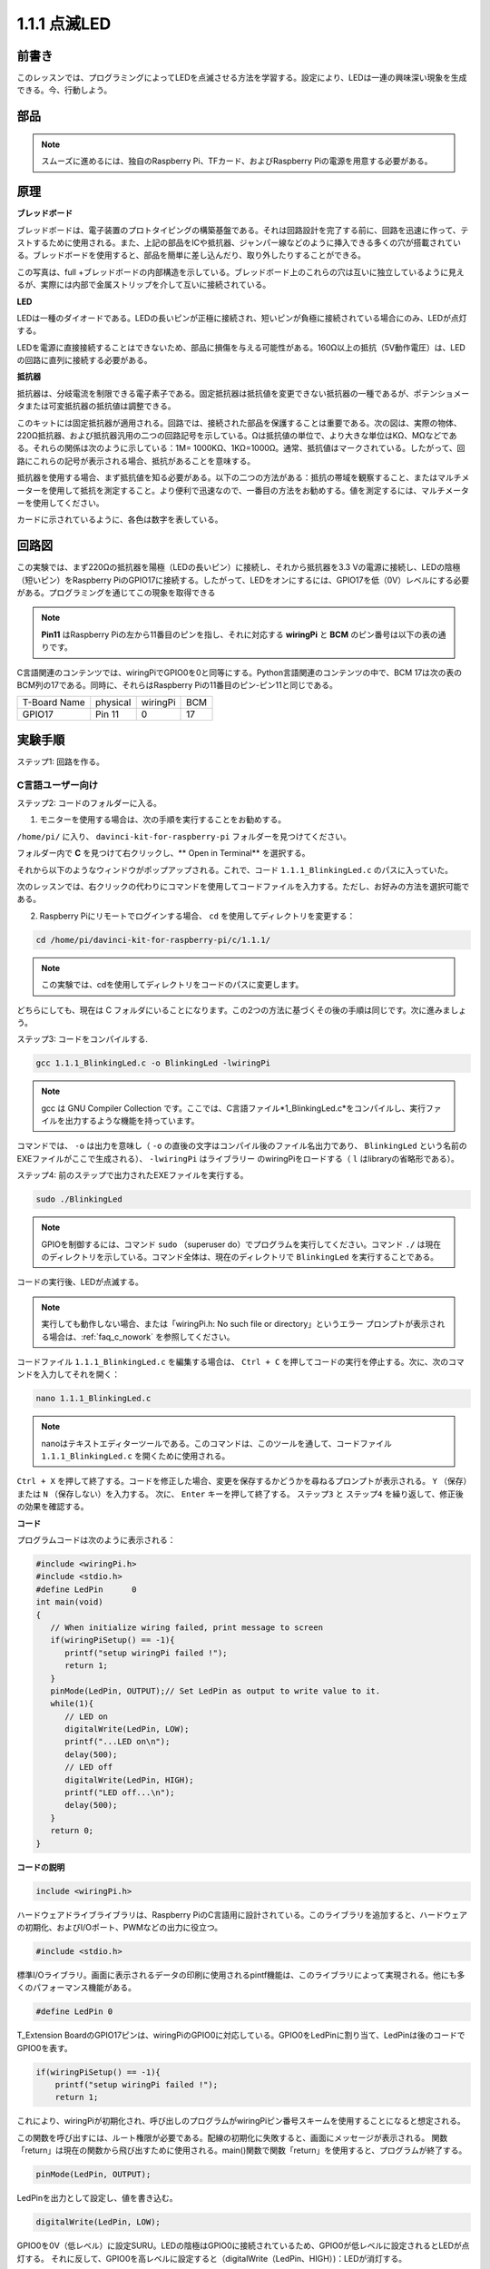 1.1.1 点滅LED
=========================

前書き
-----------------

このレッスンでは、プログラミングによってLEDを点滅させる方法を学習する。設定により、LEDは一連の興味深い現象を生成できる。今、行動しよう。

部品
------------------

.. image:: media/blinking_led_list.png
    :width: 800
    :align: center


.. note::
    スムーズに進めるには、独自のRaspberry Pi、TFカード、およびRaspberry Piの電源を用意する必要がある。


原理
-----------

**ブレッドボード**

ブレッドボードは、電子装置のプロトタイピングの構築基盤である。それは回路設計を完了する前に、回路を迅速に作って、テストするために使用される。また、上記の部品をICや抵抗器、ジャンパー線などのように挿入できる多くの穴が搭載されている。ブレッドボードを使用すると、部品を簡単に差し込んだり、取り外したりすることができる。

この写真は、full +ブレッドボードの内部構造を示している。ブレッドボード上のこれらの穴は互いに独立しているように見えるが、実際には内部で金属ストリップを介して互いに接続されている。

.. image:: media/image41.png

**LED**

LEDは一種のダイオードである。LEDの長いピンが正極に接続され、短いピンが負極に接続されている場合にのみ、LEDが点灯する。

.. |image42| image:: media/image42.png

.. |image43| image:: media/image43.png

|image42|\ |image43|

LEDを電源に直接接続することはできないため、部品に損傷を与える可能性がある。160Ω以上の抵抗（5V動作電圧）は、LEDの回路に直列に接続する必要がある。



**抵抗器**

抵抗器は、分岐電流を制限できる電子素子である。固定抵抗器は抵抗値を変更できない抵抗器の一種であるが、ポテンショメータまたは可変抵抗器の抵抗値は調整できる。

このキットには固定抵抗器が適用される。回路では、接続された部品を保護することは重要である。次の図は、実際の物体、220Ω抵抗器、および抵抗器汎用の二つの回路記号を示している。Ωは抵抗値の単位で、より大きな単位はKΩ、MΩなどである。それらの関係は次のように示している：1M= 1000KΩ、1KΩ=1000Ω。通常、抵抗値はマークされている。したがって、回路にこれらの記号が表示される場合、抵抗があることを意味する。

.. image:: media/image44.png

.. |image45| image:: media/image45.png

.. |image46| image:: media/image46.png

|image45|\ |image46|

抵抗器を使用する場合、まず抵抗値を知る必要がある。以下の二つの方法がある：抵抗の帯域を観察すること、またはマルチメーターを使用して抵抗を測定すること。より便利で迅速なので、一番目の方法をお勧めする。値を測定するには、マルチメーターを使用してください。

カードに示されているように、各色は数字を表している。

.. image:: media/image47.jpeg

回路図
---------------------

この実験では、まず220Ωの抵抗器を陽極（LEDの長いピン）に接続し、それから抵抗器を3.3 Vの電源に接続し、LEDの陰極（短いピン）をRaspberry PiのGPIO17に接続する。したがって、LEDをオンにするには、GPIO17を低（0V）レベルにする必要がある。プログラミングを通じてこの現象を取得できる

.. note::

    **Pin11** はRaspberry Piの左から11番目のピンを指し、それに対応する **wiringPi** と **BCM** のピン番号は以下の表の通りです。

C言語関連のコンテンツでは、wiringPiでGPIO0を0と同等にする。Python言語関連のコンテンツの中で、BCM 17は次の表のBCM列の17である。同時に、それらはRaspberry Piの11番目のピン-ピン11と同じである。

============ ======== ======== ====
T-Board Name physical wiringPi BCM
GPIO17       Pin 11   0        17
============ ======== ======== ====

.. image:: media/image48.png
    :width: 800
    :align: center

実験手順
-----------------------------

ステップ1: 回路を作る。

.. image:: media/image49.png
    :width: 800
    :align: center


C言語ユーザー向け
^^^^^^^^^^^^^^^^^^^^^^^^^

ステップ2: コードのフォルダーに入る。

1) モニターを使用する場合は、次の手順を実行することをお勧めする。

``/home/pi/`` に入り、 ``davinci-kit-for-raspberry-pi`` フォルダーを見つけてください。

フォルダー内で **C** を見つけて右クリックし、** Open in Terminal** を選択する。

.. image:: media/image50.png
    :width: 800
    :align: center

それから以下のようなウィンドウがポップアップされる。これで、コード ``1.1.1_BlinkingLed.c`` のパスに入っていた。

.. image:: media/image51.png
    :width: 800
    :align: center

次のレッスンでは、右クリックの代わりにコマンドを使用してコードファイルを入力する。ただし、お好みの方法を選択可能である。


2) Raspberry Piにリモートでログインする場合、 ``cd`` を使用してディレクトリを変更する：

.. raw:: html

   <run></run>

.. code-block::

   cd /home/pi/davinci-kit-for-raspberry-pi/c/1.1.1/

.. note::
    この実験では、cdを使用してディレクトリをコードのパスに変更します。

どちらにしても、現在は C フォルダにいることになります。この2つの方法に基づくその後の手順は同じです。次に進みましょう。

ステップ3: コードをコンパイルする.

.. raw:: html

   <run></run>

.. code-block::

   gcc 1.1.1_BlinkingLed.c -o BlinkingLed -lwiringPi

.. note::
    gcc は GNU Compiler Collection です。ここでは、C言語ファイル*1_BlinkingLed.c*をコンパイルし、実行ファイルを出力するような機能を持っています。

コマンドでは、 ``-o`` は出力を意味し（ ``-o`` の直後の文字はコンパイル後のファイル名出力であり、 ``BlinkingLed`` という名前のEXEファイルがここで生成される）、 ``-lwiringPi`` はライブラリー
のwiringPiをロードする（ ``l`` はlibraryの省略形である）。

ステップ4: 前のステップで出力されたEXEファイルを実行する。

.. raw:: html

   <run></run>

.. code-block::

   sudo ./BlinkingLed

.. note::

   GPIOを制御するには、コマンド ``sudo`` （superuser do）でプログラムを実行してください。コマンド ``./`` は現在のディレクトリを示している。コマンド全体は、現在のディレクトリで ``BlinkingLed`` を実行することである。

.. image:: media/image52.png
    :width: 800
    :align: center

コードの実行後、LEDが点滅する。

.. note::

   実行しても動作しない場合、または「wiringPi.h: No such file or directory」というエラー プロンプトが表示される場合は、:ref:`faq_c_nowork` を参照してください。

コードファイル ``1.1.1_BlinkingLed.c`` を編集する場合は、 ``Ctrl + C`` を押してコードの実行を停止する。次に、次のコマンドを入力してそれを開く：

.. raw:: html

   <run></run>

.. code-block::

   nano 1.1.1_BlinkingLed.c

.. note::
    nanoはテキストエディターツールである。このコマンドは、このツールを通して、コードファイル ``1.1.1_BlinkingLed.c`` を開くために使用される。


``Ctrl + X`` を押して終了する。コードを修正した場合、変更を保存するかどうかを尋ねるプロンプトが表示される。 ``Y`` （保存）または ``N`` （保存しない）を入力する。
次に、 ``Enter`` キーを押して終了する。 ``ステップ3`` と ``ステップ4`` を繰り返して、修正後の効果を確認する。

.. image:: media/image53.png
    :width: 800
    :align: center

**コード**

プログラムコードは次のように表示される：

.. code-block:: c

   #include <wiringPi.h>  
   #include <stdio.h>
   #define LedPin      0
   int main(void)
   {
      // When initialize wiring failed, print message to screen
      if(wiringPiSetup() == -1){
         printf("setup wiringPi failed !");
         return 1;
      }
      pinMode(LedPin, OUTPUT);// Set LedPin as output to write value to it.
      while(1){
         // LED on
         digitalWrite(LedPin, LOW);
         printf("...LED on\n");
         delay(500);
         // LED off
         digitalWrite(LedPin, HIGH);
         printf("LED off...\n");
         delay(500);
      }
      return 0;
   }

**コードの説明**

.. code-block:: c

   include <wiringPi.h>

ハードウェアドライブライブラリは、Raspberry PiのC言語用に設計されている。このライブラリを追加すると、ハードウェアの初期化、およびI/Oポート、PWMなどの出力に役立つ。

.. code-block:: c

   #include <stdio.h>

標準I/Oライブラリ。画面に表示されるデータの印刷に使用されるpintf機能は、このライブラリによって実現される。他にも多くのパフォーマンス機能がある。

.. code-block:: c

   #define LedPin 0

T_Extension BoardのGPIO17ピンは、wiringPiのGPIO0に対応している。GPIO0をLedPinに割り当て、LedPinは後のコードでGPIO0を表す。

.. code-block:: c

    if(wiringPiSetup() == -1){
        printf("setup wiringPi failed !");
        return 1;

これにより、wiringPiが初期化され、呼び出しのプログラムがwiringPiピン番号スキームを使用することになると想定される。

この関数を呼び出すには、ルート権限が必要である。配線の初期化に失敗すると、画面にメッセージが表示される。
関数「return」は現在の関数から飛び出すために使用される。main()関数で関数「return」を使用すると、プログラムが終了する。

.. code-block:: c

   pinMode(LedPin, OUTPUT);

LedPinを出力として設定し、値を書き込む。

.. code-block:: c

   digitalWrite(LedPin, LOW);

GPIO0を0V（低レベル）に設定SURU。LEDの陰極はGPIO0に接続されているため、GPIO0が低レベルに設定されるとLEDが点灯する。
それに反して、GPIO0を高レベルに設定すると（digitalWrite（LedPin、HIGH）)：LEDが消灯する。

.. code-block:: c

   printf("...LED off\n");

printf関数は標準ライブラリ関数であり、その関数プロトタイプはヘッダーファイル「stdio.h」にあります。
呼び出しの一般的な形式は次のとおりです。
printf（"フォーマット制御文字列"、出力テーブルの列）。
フォーマット制御文字列は、フォーマット文字列と非フォーマット文字列に分けられる出力フォーマットを指定するために使用されます。フォーマット文字列は「％」で始まり、
10進整数出力の場合は「％d」などのフォーマット文字が続きます。 
フォーマットされていない文字列はプロトタイプとして印刷されます。 
ここで使用されているのは、フォーマットされていない文字列であり、その後に改行文字である 「\\n」 が続きます。これは、文字列を印刷した後の自動行折り返しを表します。

.. code-block:: c

   delay(500);

Delay (500) は、現在のHIGHまたはLOW状態を500ms維持する。

これは、プログラムを一定期間中断する機能である。また、プログラムの速度はハードウェアによって決まる。ここで、LEDをオンまたはオフにする。
遅延機能がない場合、プログラムはプログラム全体を非常に高速で実行し、継続的にループする。そのため、プログラムの作成とデバッグに役立つ遅延機能が必要である。

.. code-block:: c

   return 0;

通常、メイン関数の後ろに配置され、関数が正常に実行されると0を返すことを示す。

Python言語ユーザー向け
^^^^^^^^^^^^^^^^^^^^^^^^^^^^^^^

ステップ2: コードのフォルダーに入り、それを実行する。

1. モニターを使用する場合は、次の手順を実行することをお勧めする。

``1.1.1_BlinkingLed.py`` を見つけて、ダブルクリックして開く。今、ファイルに入った。

ウィンドウで **Run ->Run Module** をクリックすると、次の内容が表示される。

実行を停止するには、右上の「X」ボタンをクリックして閉じるだけで、コードに戻る。コードを変更する場合は、**Run Module (F5)** をクリックする前に、まず保存しなければならない。
その後、結果を確認できる。

2. Raspberry Piにリモートでログインする場合、次のコマンドを入力する:

.. raw:: html

   <run></run>

.. code-block::

   cd /home/pi/davinci-kit-for-raspberry-pi/python

.. note::
    ``cd`` を使用して、この実験のコードのパスにディレクトリを変更できる。

ステップ3: コードを実行する。

.. raw:: html

   <run></run>

.. code-block::

   sudo python3 1.1.1_BlinkingLed.py

.. note::
    ここでは ``sudo`` - superuser doとpythonは、Pythonでファイルを実行することを意味する。

コードの実行後、LEDが点滅する。

ステップ4: コードファイル ``1.1.1_BlinkingLed.py`` を編集する場合は、 Ctrl + C を押してコードの実行を停止してください。それから次のコマンドを入力して1.1.1_BlinkingLed.pyを開く：

.. raw:: html

   <run></run>

.. code-block::

   nano 1.1.1_BlinkingLed.py

.. note::
    nanoはテキストエディターツールである。このツールは、コマンドを使用してコードファイル1.1.1_BlinkingLed.pyを開く。

``Ctrl + X`` を押して終了する。コードを修正した場合、変更を保存するかどうかを尋ねるプロンプトが表示される。 ``Y`` （保存）または ``N`` （保存しない）を入力する。

次に、 ``Enter`` を押して終了する。変更後の効果を確認するには、 ``nano 1.1.1_BlinkingLed.py`` をもう一度入力してください。

**コード**

.. note::

   以下のコードを **変更/リセット/コピー/実行/停止** できます。 ただし、その前に、 ``davinci-kit-for-raspberry-pi/python`` のようなソースコードパスに移動する必要があります。
   
   
.. raw:: html
   
   <run></run>

.. code-block:: python

   import RPi.GPIO as GPIO
   import time
   LedPin = 17
   def setup():
      # Set the GPIO modes to BCM Numbering
      GPIO.setmode(GPIO.BCM)
      # Set LedPin's mode to output,and initial level to High(3.3v)
      GPIO.setup(LedPin, GPIO.OUT, initial=GPIO.HIGH)
   # Define a main function for main process
   def main():
      while True:
         print ('...LED ON')
         # Turn on LED
         GPIO.output(LedPin, GPIO.LOW)
         time.sleep(0.5)
         print ('LED OFF...')
         # Turn off LED
         GPIO.output(LedPin, GPIO.HIGH)
         time.sleep(0.5)
   # Define a destroy function for clean up everything after the script finished
   def destroy():
      # Turn off LED
      GPIO.output(LedPin, GPIO.HIGH)
      # Release resource
      GPIO.cleanup()                   
   # If run this script directly, do:
   if __name__ == '__main__':
      setup()
      try:
         main()
      # When 'Ctrl+C' is pressed, the program destroy() will be  executed.
      except KeyboardInterrupt:
         destroy()

**コードの説明**

.. code-block:: python

   #!/usr/bin/env python3

システムがこれを検出すると、env設定でpythonの実装パスを検索し、対応するインタープリターを呼び出して操作を完了させる。
その目的は、ユーザーがPythonを/usr/binのデフォルトパスに実装することを防止することである。

.. code-block:: python

   import RPi.GPIO as GPIO

この方法で、RPi.GPIOライブラリをインポートし、変数GPIOを定義して、次のコードでRPI.GPIOを置き換える。

.. code-block:: python

   import time

次のプログラムの時間遅延機能を行うために、時間パッケージをインポートしなければならない。

.. code-block:: python

   LedPin = 17

LEDはT字型拡張ボードのGPIO17、つまりBCM 17に接続している。

.. code-block:: python

   def setup():
      GPIO.setmode(GPIO.BCM)
      GPIO.setup(LedPin, GPIO.OUT, initial=GPIO.HIGH)

LedPinのモードを出力に設定し、初期レベルを高（3.3v）に設定する。

RPi.GPIO内のRaspberry PiのIOピンに番号を付けるには、BOARDとBCM二つの番号付与方法がある。レッスンでは、使用しているのはBCM番号である。入力または出力として使用しているチャンネルをすべて設定する必要がある。

.. code-block:: python

   GPIO.output(LedPin, GPIO.LOW)

GPIO17（BCM17）を0V（低レベル）に設定する。LEDのカソードはGPIO17に接続されているため、LEDが点灯する。

.. code-block:: python

   time.sleep(0.5)

0.5秒の遅延。ここで、ステートメントはC言語の遅延機能に似ており、単位は秒である。

.. code-block:: python

   def destroy():
      GPIO.cleanup()  

スクリプトの終了後にすべてを消去する破棄関数を定義する。

.. code-block:: python

   if __name__ == '__main__':
      setup()
      try:
         main()
      # When 'Ctrl+C' is pressed, the program destroy() will be  executed.
      except KeyboardInterrupt:
         destroy()

これは、コードの一般的な実行構造である。
プログラムの実行が開始されると、 ``setup()`` を実行してピンを初期化し、 ``main()`` 関数でコードを実行してピンを高レベルと低レベルに設定する。
「Ctrl + C」を押すと、プログラム ``destroy()`` が実行される。

現象画像
--------------------

.. image:: media/image54.jpeg
    :width: 800
    :align: center